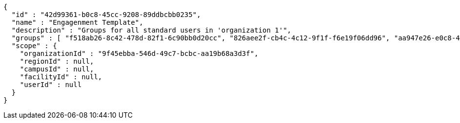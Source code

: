 [source,options="nowrap"]
----
{
  "id" : "42d99361-b0c8-45cc-9208-89ddbcbb0235",
  "name" : "Engagenment Template",
  "description" : "Groups for all standard users in 'organization 1'",
  "groups" : [ "f518ab26-8c42-478d-82f1-6c90bb0d20cc", "826aee2f-cb4c-4c12-9f1f-f6e19f06dd96", "aa947e26-e0c8-4441-9453-1e8c1a8b3755", "9e7cae57-c76d-45dc-825c-4606f9f32d71" ],
  "scope" : {
    "organizationId" : "9f45ebba-546d-49c7-bcbc-aa19b68a3d3f",
    "regionId" : null,
    "campusId" : null,
    "facilityId" : null,
    "userId" : null
  }
}
----